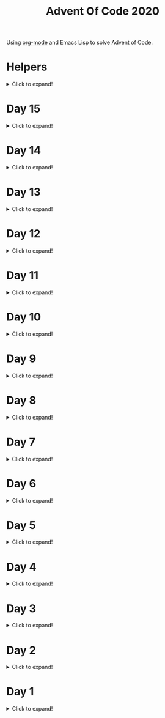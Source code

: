 #+title: Advent Of Code 2020
#+PROPERTY: header-args:emacs-lisp :lexical yes

Using [[https://orgmode.org/][org-mode]] and Emacs Lisp to solve Advent of Code.

* Helpers

#+html: <details> <summary>Click to expand!</summary>
#+begin_src emacs-lisp
  ;; common-lisp emulation
  (require 'cl-lib)

  ;; awesome utils
  (require 'dash)
  (require 's)

  ;; still no tco in elisp. HACK!
  (setq max-lisp-eval-depth 10000)
  (setq max-specpdl-size 32000)

  (defun laat/cross (a b)
    (mapcan (lambda (x) (mapcar (lambda (y) (list x y)) b)) a))

  (defun laat/range (len)
    (cl-loop for i below len collect i))

  (defun laat/string-to-char (str)
    (mapcar 'identity str))

  (defun laat/make-dict (kv-list &rest htargs)
    (cl-loop with dict = (apply 'make-hash-table htargs)
             for (k v) in kv-list
             do (puthash k v dict)
             finally return dict))

  (defun laat/read-file (file-name)
    (with-temp-buffer
      (insert-file-contents file-name)
      (buffer-string)))

  (defun laat/read-lines (file-name)
    (split-string (laat/read-file file-name) "\n" t))
#+end_src

#+RESULTS:
: laat/read-lines

#+html: </details>

* Day 15

#+html: <details> <summary>Click to expand!</summary>
** Part 1

#+begin_src emacs-lisp
  (defun laat/play-game (init end history)
    (cl-loop for x in init
             for i from 1
             do (puthash x (list i) history))

    (cl-loop with last = (car (last init))
             for i from (+ 1 (length init)) to end
             do (let* ((seen (gethash last history))
                       (prev1 (car seen))
                       (prev2 (cadr seen))
                       (next-value (if prev2 (- prev1 prev2) 0)))
                  (puthash next-value (list i (car (gethash next-value history))) history)
                  (setf last next-value))
             finally return last))
#+end_src

#+RESULTS:
: laat/play-game

#+begin_src emacs-lisp :exports both
 (laat/play-game '(0 8 15 2 12 1 4) 2020 (make-hash-table :test 'equal))
#+end_src

#+RESULTS:
: 289

** Part 2 - The garbage collector

With the algorithm from Part 1 it takes 3 minutes to run and write the result into this file. However! Emacs hangs for an additional 20 minutes when collecting the garbage produced by the algorithm.

If you dare, you can collect the garbage first =M-x garbage-collect= and then run the algorithm:

#+begin_src emacs-lisp :exports both :eval never
 (laat/play-game '(0 8 15 2 12 1 4) 30000000 (make-hash-table :test 'equal))
#+end_src

#+RESULTS:
: 1505722

And finally run =M-x garbage-collect= again (if not triggered automatically), and observe that it takes a **very** long time to become responsive again.

*** The fix

To fix this, I've created an algorithm that does not allocate that much memory during each iteration of the loop, and reuses as much as possible. It's about as fast, but does not hang during garbage collection once it's done.

#+begin_src emacs-lisp :eval never
  (defun laat/play-game2 (init end)
    (let* ((size (max end (+ 1 (apply 'max init))))
           (history (make-vector size nil)))
      (cl-loop for x in init
               for i from 1
               do (aset history x i))
      (cl-loop with lastSpoken = (car (last init))
               for turn from (+ 1 (length init)) to end
               do (let* ((prev (aref history lastSpoken))
                         (next (if prev (- turn 1 prev) 0)))
                    (aset history lastSpoken (- turn 1))
                    (setf lastSpoken next))
               finally return lst)))
#+end_src

#+begin_src emacs-lisp :exports both :eval never
 (laat/play-game2 '(0 8 15 2 12 1 4) 30000000)
#+end_src

#+RESULTS:
: 1505722

#+html: </details>
* Day 14
#+html: <details> <summary>Click to expand!</summary>

@@html:<a name="day-14-part-1">@@
@@html:</a>@@
** Part 1

With this example:

#+name: example
#+begin_example
mask = XXXXXXXXXXXXXXXXXXXXXXXXXXXXX1XXXX0X
mem[8] = 11
mem[7] = 101
mem[8] = 0
#+end_example

Parse the program

#+begin_src emacs-lisp
  (defun laat/parse-line (s)
    (pcase s
      ((rx "mask = " (group (+ anything)))
       (list :mask (match-string 1 s)))
      ((rx "mem[" (group (+ digit)) "] = " (group (+ digit)))
       (list :put (string-to-number (match-string 1 s))
             :val (string-to-number (match-string 2 s))))))

  (defun laat/parse-program (program)
    (->> program
         (s-trim)
         (s-lines)
         (-map 'laat/parse-line)))
#+end_src

#+RESULTS:
: laat/parse-program

#+begin_src emacs-lisp :exports results :var example=example
  ;; print example "ast"
  (mapcar (lambda (s) (list (format "%s"s)))
          (laat/parse-program example))
#+end_src

#+RESULTS:
| (:mask XXXXXXXXXXXXXXXXXXXXXXXXXXXXX1XXXX0X) |
| (:put 8 :val 11)                             |
| (:put 7 :val 101)                            |
| (:put 8 :val 0)                              |

#+begin_src emacs-lisp
  (defun laat/make-masker (mask-str)
    (->> mask-str
         (reverse)
         (seq-map-indexed
          (lambda (c i)
            (pcase c
              (`?1 `(lambda (x) (logior x ,(ash 1 i))))
              (`?0 `(lambda (x) (logand x ,(lognot (ash 1 i))))))))
         (-non-nil)
         (apply '-compose)))
#+end_src

#+RESULTS:
: laat/make-masker

#+begin_src emacs-lisp :exports none
  (list
   (funcall (laat/make-masker "XXXXXXXXXXXXXXXXXXXXXXXXXXXXX1XXXX0X") 11)
   (funcall (laat/make-masker "XXXXXXXXXXXXXXXXXXXXXXXXXXXXX1XXXX0X") 101)
   (funcall (laat/make-masker "XXXXXXXXXXXXXXXXXXXXXXXXXXXXX1XXXX0X") 0))
#+end_src

#+RESULTS:
| 73 | 101 | 64 |

#+begin_src emacs-lisp :var example=example :exports code
  (defun laat/exec-program (program-str)
    (let ((mem (make-hash-table :test 'equal))
          (mask 'identity)
          (instructions (laat/parse-program program-str)))
      (cl-loop for instruction in instructions
               do (pcase instruction
                    (`(:mask ,mask-str)
                     (setf mask (laat/make-masker mask-str)))
                    (`(:put ,loc :val ,val)
                     (puthash loc (funcall mask val) mem))))
      (cl-loop for val being the hash-values of mem
               sum val)))
#+end_src

#+RESULTS:
: laat/exec-program

#+begin_src emacs-lisp :exports none :var example=example
  (laat/exec-program example)
#+end_src

#+RESULTS:
: 165

#+begin_src emacs-lisp :exports both
  (laat/exec-program (laat/read-file "data/14.txt"))
#+end_src

#+RESULTS:
: 14925946402938

@@html:<a name="day-14-part-2">@@
@@html:</a>@@
** Part 2

*** The address finder

#+begin_src emacs-lisp
  (defun laat/make-address-finder (mask-str)
    (->> mask-str
         (reverse)
         (seq-map-indexed
          (lambda (c i)
            (pcase c
              (?1 `(lambda (xs)
                     (-map (lambda (x) (logior x ,(ash 1 i))) xs)))
              (?X `(lambda (xs)
                     (append (-map (lambda (x) (logior x ,(ash 1 i))) xs)
                             (-map (lambda (x) (logand x ,(lognot (ash 1 i)))) xs)))))))
         (-non-nil)
         (apply '-compose)))
#+end_src

#+RESULTS:
: laat/make-address-finder

The first example works
#+begin_src emacs-lisp :exports both
  (-sort '< (funcall (laat/make-address-finder "000000000000000000000000000000X1001X") '(42)))
#+end_src

#+RESULTS:
| 26 | 27 | 58 | 59 |

The second example works
#+begin_src emacs-lisp :exports both
  (-sort '< (funcall (laat/make-address-finder "00000000000000000000000000000000X0XX") '(26)))
#+end_src

#+RESULTS:
| 16 | 17 | 18 | 19 | 24 | 25 | 26 | 27 |

*** Execute

#+begin_src emacs-lisp :var example=example :exports both
  (defun laat/exec-program (program-str)
    (let ((mem (make-hash-table :test 'equal))
          (lookup-address 'identity)
          (instructions (laat/parse-program program-str)))
       (cl-loop for instruction in instructions
                do (pcase instruction
                     (`(:mask ,mask-str)
                      (setf lookup-address (laat/make-address-finder mask-str)))
                     (`(:put ,loc :val ,val)
                      (cl-loop for address in (funcall lookup-address `(,loc))
                               do (puthash address val mem)))))
       (cl-loop for val being the hash-values of mem
                sum val)))

  (laat/exec-program (laat/read-file "data/14.txt"))
#+end_src

#+RESULTS:
: 3706820676200


#+html: </details>
* Day 13

#+html: <details> <summary>Click to expand!</summary>

** Part 1

#+begin_src emacs-lisp :exports both
  (require 'dash)
  (let* ((data (laat/read-lines "data/13.txt"))
         (target (string-to-number (car data)))
         (routes (mapcar 'string-to-number (remove-if (lambda (x) (equal x "x")) (split-string (cadr data) ","))))
         (nexts (mapcar (lambda (r) (list r (* r (+ 1 (/ target r))))) routes))
         (next (--min-by (> (cadr it) (cadr other)) nexts) ))
  (* (car next) (- (cadr next) target)))
#+end_src

#+RESULTS:
: 2305


** Part 2 - Lazy Edition
Solving the problem by using the online solver available at https://davidwees.com/chineseremaindertheorem/.

But it must be solved in org-mode (this file). To do that I'm controlling Firefox with emacs to paste the data into the form and get the result.

*** Parse data

#+begin_src emacs-lisp :exports both
  (defun laat/read-pattern (file-name)
    (let* ((data (seq-map-indexed 'list (split-string (cadr (laat/read-lines file-name)) ",")))
           (data2 (cl-remove-if (lambda (x) (equal "x" (car x))) data)))
      (mapcar (lambda (x) (list (cadr x) (string-to-number (car x)))) data2)))

  (laat/read-pattern "data/13-example.txt")
#+end_src

#+RESULTS:
| 0 |  7 |
| 1 | 13 |
| 4 | 59 |
| 6 | 31 |
| 7 | 19 |

*** Create modulo equations for CRT

[[https://en.wikipedia.org/wiki/Chinese_remainder_theorem][Chinese remainder theorem]]

#+begin_src emacs-lisp :exports both
  (defun laat/to-modulo-equation (the-route)
    (pcase-let* ((`(,offset ,route) the-route)
                 (a (- route offset)))
      (cl-loop while (< a 0)
               do (setf a (+ a route)))
      (format "x = %s mod %s" a route)))

  (defun laat/to-modulo-equations (routes)
    (string-join (mapcar 'laat/to-modulo-equation routes) "\n"))

  (laat/to-modulo-equations (laat/read-pattern "data/13-example.txt"))
#+end_src

#+RESULTS:
: x = 7 mod 7
: x = 12 mod 13
: x = 55 mod 59
: x = 25 mod 31
: x = 12 mod 19

*** Controlling Firefox

Install [[https://github.com/xuchunyang/marionette.el][marionette.el]] using [[https://github.com/jwiegley/use-package][use-package]] and [[https://github.com/quelpa][quelpa]]

#+begin_src emacs-lisp
  (use-package marionette
    :quelpa
    (marionette
     :fetcher github
     :repo "xuchunyang/marionette.el"
     :commit "516bbcec25edbaf0feaf3aad3e442d581881c5ee"))
#+end_src

Open Firefox with marionette protocol enabled on OS X:

#+begin_src shell :eval never
open -a Firefox --args -marionette
#+end_src

The solver function:

#+begin_src emacs-lisp
  (defun $select (proc selector)
    (cdadr (assoc 'value (marionette-request
                          proc 'FindElement
                          :value selector :using "css selector"))))
  (defun laat/solve-crt (equations)
    (marionette-with-page
     (lambda (proc)
       ;; goto solver
       (marionette-request
        proc 'Navigate
        :url "https://davidwees.com/chineseremaindertheorem/")

       ;; insert text
       (marionette-request
        proc 'ElementSendKeys
        :id ($select proc "#equations")
        :text equations)

       ;; click submit
       (marionette-request
        proc 'ElementClick
        :id ($select proc "input[type=submit]"))

       ;; get solution
       (let ((res (marionette-request
                   proc 'GetElementProperty
                   :id ($select proc "#solution")
                   :name "value")))
         (cdr (assoc 'value res))))))

#+end_src

*** Solve the example

Example

#+begin_src emacs-lisp :exports both
  (thread-last (laat/read-pattern "data/13-example.txt")
    (laat/to-modulo-equations)
    (laat/solve-crt))
#+end_src

#+RESULTS:
: 1068781

*** Solves my problem?

My data

#+begin_src emacs-lisp :exports both
(laat/read-file "data/13.txt")
#+end_src

#+RESULTS:
: 1001287
: 13,x,x,x,x,x,x,37,x,x,x,x,x,461,x,x,x,x,x,x,x,x,x,x,x,x,x,17,x,x,x,x,19,x,x,x,x,x,x,x,x,x,29,x,739,x,x,x,x,x,x,x,x,x,41,x,x,x,x,x,x,x,x,x,x,x,x,23

My data becomes these equations:

#+name: my-equations
#+begin_src emacs-lisp :exports both
  (thread-last (laat/read-pattern "data/13.txt")
    (laat/to-modulo-equations))
#+end_src

#+RESULTS: my-equations
: x = 13 mod 13
: x = 30 mod 37
: x = 448 mod 461
: x = 7 mod 17
: x = 6 mod 19
: x = 16 mod 29
: x = 695 mod 739
: x = 28 mod 41
: x = 2 mod 23

The website solves it as:

#+begin_src emacs-lisp :exports both
  (thread-last (laat/read-pattern "data/13.txt")
    (laat/to-modulo-equations)
    (laat/solve-crt))
#+end_src

#+RESULTS:
: 552612234243418

[[./day-13-part-2.gif]]

This is *wrong*! There is a rounding error.

*** Let's fix the rounding error

By using =BigInt= instead of =Number=. The lines I've changed are marked with =//<--=.

#+begin_src js :var myEquations=my-equations :exports both
  // a copy of the js source at
  // https://davidwees.com/chineseremaindertheorem/
  function calculate(equations) {
      equations = equations.replace(/ /g, '');
      equations = equations.toLowerCase();
      equations = equations.split(/\n/);
      if (equations[equations.length - 1] == '') {
          equations.pop();
      }
      var regmod = /mod([0-9]*)/;
      var rega = /=([0-9]*)mod/;
      var N = BigInt(1);                                               // <--
      var matches;
      var n = new Array();
      var a = new Array();
      var e = new Array();
      var tmp;
      var x = BigInt(0);                                               // <--
      for (var i = 0; i < equations.length; i++) {
          matches = regmod.exec(equations[i]);
          N = BigInt(matches[1]) * N;                                  // <--
          n[i] = BigInt(matches[1]);                                   // <--
          matches = rega.exec(equations[i]);
          a[i] = BigInt(matches[1]);                                   // <--
      }

      var max = BigInt(1);                                             // <--
      for (var i in n) {
          max = n[i] * max;
      }

      for (i = 0; i < equations.length; i++) {
          tmp = extended_gcd(n[i], N / n[i]);
          e[i] = (tmp[1] * N) / n[i];
      }
      for (i = 0; i < equations.length; i++) {
          x += e[i] * a[i];
      }
      if (x >= max) {
          x = x % max;
      }

      while (x < 0) {
          x = x + max;
      }

      return x;
  }

  function extended_gcd(a, b) {
      if (a % b == 0) {
          var temp = new Array(BigInt(0), BigInt(1));                  // <--
          return temp;
      } else {
          var temp = extended_gcd(b, a % b);
          var temp2 = new Array(temp[1], temp[0] - temp[1] * (a / b)); // <--
          return temp2;
      }
  }

  return calculate(myEquations)
#+end_src

#+RESULTS:
: 552612234243498n

*correct*


#+html: </details>
* Day 12
#+html: <details> <summary>Click to expand!</summary>

#+begin_src emacs-lisp
  (defun laat/parse-line (str)
    (when (string-match "\\([A-Z]+\\)\\([0-9]+\\)" str)
      (list (match-string 1 str) (string-to-number (match-string 2 str)))))
#+end_src

#+RESULTS:
: laat/parse-line

** Part 1

#+begin_src emacs-lisp :exports both
  (defun laat/rotation (deg)
    (pcase (mod (/ deg 360.0) 1.0)
      (`0.25 '(1 0))
      (`0.5  '(0 -1))
      (`0.75 '(-1 0))
      (`0.0  '(0 1))
      (`-0.0 '(0 1))))

  (defun laat/calc-ne (north east deg lines)
    (pcase lines
      (`nil (list north east))
      (_ (pcase-let*
             ((rot (laat/rotation deg))
              (`((,instruction ,n)) lines)
              (dn (* (car rot) n))
              (de (* (cadr rot) n))
              (rest (cdr lines)))
           (pcase instruction
             (`"N" (laat/calc-ne (+ north n) east deg rest))
             (`"S" (laat/calc-ne (- north n) east deg rest))
             (`"E" (laat/calc-ne north (+ east n) deg rest))
             (`"W" (laat/calc-ne north (- east n) deg rest))
             (`"F" (laat/calc-ne (+ north dn) (+ east de) deg rest))
             (`"R" (laat/calc-ne north east (- deg n) rest))
             (`"L" (laat/calc-ne north east (+ deg n) rest)))))))

  (thread-last (laat/read-lines "data/12.txt")
    (mapcar 'laat/parse-line)
    (laat/calc-ne 0 0 0)
    (mapcar 'abs)
    (apply '+))
#+end_src

#+RESULTS:
: 521

** Part 2

#+begin_src emacs-lisp :exports both
  (defun laat/rotate (n e dir deg)
    (let ((deg* (cond ((equal dir "R") (* -1 deg))
                      ((equal dir "L") deg)
                      (t 0))))
      (pcase (mod (/ deg* 360.0) 1.0)
        (`0.25 (list e (* -1 n)))
        (`0.5  (list (* -1 n) (* -1 e)))
        (`0.75 (list (* -1 e) n))
        (`0.0  (list n e)))))

  (defun laat/calc-ne-wp (north east x y lines)
    (pcase lines
      (`nil (list north east))
      (_ (pcase-let*
             ((`((,instruction ,n)) lines)
              (`(,rx ,ry) (laat/rotate x y instruction n))
              (dx (* x n))
              (dy (* y n))
              (rest (cdr lines)))
           (pcase instruction
             (`"N" (laat/calc-ne-wp north east (+ x n) y rest))
             (`"S" (laat/calc-ne-wp north east (- x n) y rest))
             (`"E" (laat/calc-ne-wp north east x (+ y n) rest))
             (`"W" (laat/calc-ne-wp north east x (- y n) rest))
             (`"F" (laat/calc-ne-wp (+ north dx) (+ east dy) x y rest))
             (`"R" (laat/calc-ne-wp north east rx ry rest))
             (`"L" (laat/calc-ne-wp north east rx ry rest)))))))

  (thread-last (laat/read-lines "data/12.txt")
    (mapcar 'laat/parse-line)
    (laat/calc-ne-wp 0 0 1 10)
    (mapcar 'abs)
    (apply '+))
#+end_src

#+RESULTS:
: 22848

#+html: </details>

* Day 11
#+html: <details> <summary>Click to expand!</summary>

#+begin_src emacs-lisp :exports no
  (defun laat/printable-layout (layout)
    (cl-loop for line across layout
             collect (cl-loop for s across line
                              collect (cond ((eq nil s) ".")
                                            ((eq :taken s) "#")
                                            ((eq :empty s) "L")))))
#+end_src

#+RESULTS:
: laat/printable-layout

** Part 1

⚠️ Slow!

#+begin_src emacs-lisp :exports both
  (defun laat/make-adjacent-square (row col layout)
    (cl-loop for i from (- row 1) to (+ row 1)
             append (cl-loop for j from (- col 1) to (+ col 1)
                             unless (or (and (eq row i) (eq col j))
                                        (> 0 i)
                                        (> 0 j)
                                        (<= (length (aref layout 0)) j)
                                        (<= (length layout) i))
                             collect (list i j))))

  (defun laat/count-taken (layout)
    (cl-loop for (i j) in (laat/cross (laat/range (length layout))
                                      (laat/range (length (aref layout 0))))
             count (eq :taken (aref (aref layout i) j))))
  (defun laat/count-adjacent (i j layout)
    (cl-loop for (i j) in (laat/make-adjacent-square i j layout)
             count (eq :taken (aref (aref layout i) j))))

  (defun laat/mutate-layout (layout)
    (let ((next-layout (copy-tree layout t))
          (squares (laat/cross (laat/range (length layout))
                               (laat/range (length (aref layout 0))))))
      (cl-loop for (i j) in squares
               when (and (eq (aref (aref layout i) j) :taken)
                         (<= 4 (laat/count-adjacent i j layout)))
               do (aset (aref next-layout i) j :empty))

      (cl-loop for (i j) in squares
               when (and (eq (aref (aref layout i) j) :empty)
                         (eq 0 (laat/count-adjacent i j layout)))
               do (aset (aref next-layout i) j :taken))
      next-layout))

  (defun laat/mutate-until-done (layout)
    (cl-loop with count-end = 0 ;; after the do block
             while (not (eq count-end count-start))
             for count-start = (laat/count-taken layout) ;; before the do block
             do (setf layout (laat/mutate-layout layout))
             do (setf count-end (laat/count-taken layout))
             finally return layout))

  (thread-last (laat/read-lines "data/11.txt")
    (mapcar (lambda (line) (mapcar (lambda (c) (cond ((eq c ?L) :empty))) line)))
    (mapcar (lambda (row) (mapcar (lambda (s) (cond ((eq s :empty) :taken))) row)))
    (mapcar (lambda (row) (apply 'vector row)))
    ((lambda (x) (apply 'vector x)))
    (laat/mutate-until-done)
    (laat/count-taken))
#+end_src

#+RESULTS:
: 2346

** Part 2

⚠️ Super Slow!

I fell a sleep after 30 minutes of running. It's slooooow as hek but works.

#+begin_src emacs-lisp :exports both
  (defun laat/count-direction (row col di dj layout)
    (let ((maxi (length layout))
          (maxj (length (elt layout 0))))
      (cl-loop for k in (laat/range (max maxi maxj))
               for i = (+ (* k di) row)
               for j = (+ (* k dj) col)
               unless (< i 0)
               unless (>= i maxi)
               unless (< j 0)
               unless (>= j maxj)
               unless (and (eq row i) (eq col j))
               for el = (elt (elt layout i) j)
               when (not (eq el nil))
               return (cond ((eq el :taken) 1)
                            ((eq el :empty) 0))
               finally return 0)))

  (defun laat/count-directions (row col layout)
    (cl-loop for (di dj) in '((+1 0) (-1 0) (0 +1) (0 -1)
                              (-1 -1) (+1 -1) (+1 +1) (-1 +1))
             sum (laat/count-direction row col di dj layout)))

  (defun laat/mutate-layout (layout)
    (let ((next-layout (copy-tree layout t))
          (squares (laat/cross (laat/range (length layout))
                               (laat/range (length (aref layout 0))))))
      (cl-loop for (i j) in squares
               when (and (eq (aref (aref layout i) j) :taken)
                         (<= 5 (laat/count-directions i j layout)))
               do (aset (aref next-layout i) j :empty))

      (cl-loop for (i j) in squares
               when (and (eq (aref (aref layout i) j) :empty)
                         (eq 0 (laat/count-directions i j layout)))
               do (aset (aref next-layout i) j :taken))
      next-layout))

  (defun laat/mutate-until-done (layout)
    (cl-loop with count-end = 0 ;; after the mutation
             while (not (eq count-end count-start))
             for count-start = (laat/count-taken layout) ;; before the mutation
             do (setf layout (laat/mutate-layout layout))
             do (setf count-end (laat/count-taken layout))
             finally return layout))

  (thread-last (laat/read-lines "data/11.txt")
    (mapcar (lambda (line) (mapcar (lambda (c) (cond ((eq c ?L) :empty))) line)))
    (mapcar (lambda (row) (mapcar (lambda (s) (cond ((eq s :empty) :taken))) row)))
    (mapcar (lambda (row) (apply 'vector row)))
    ((lambda (x) (apply 'vector x)))
    (laat/mutate-until-done)
    (laat/count-taken))
#+end_src

#+RESULTS:
: 2111



#+html: </details>

* Day 10
#+html: <details> <summary>Click to expand!</summary>

** Part 1
#+begin_src emacs-lisp :exports both
  (let* ((data (mapcar 'string-to-number (laat/read-lines "data/10.txt")))
         (numbers (sort (cons 0 (cons (+ 3 (apply 'max data)) data)) '<))
         (pairs (cl-mapcar #'list numbers (cl-rest numbers)))
         (diffs (mapcar (lambda (xs) (- (cadr xs) (car xs))) pairs)))
    (* (cl-count-if (lambda (n) (eq n 3)) diffs)
       (cl-count-if (lambda (n) (eq n 1)) diffs)))
#+end_src

#+RESULTS:
: 2516

** Part 2

#+begin_src emacs-lisp :exports both
  (require 'cl-lib)

  (defun laat/get-next-plugs (current numbers)
    (cl-loop for next in numbers
             when (and (> next current) (<= next (+ 3 current)))
             collect next))

  (defun laat/count-paths-to-sink (n sink numbers mem)
    (cond
     ((eq sink n) 1)
     ((gethash n mem) (gethash n mem)) ;; already counted
     (t (puthash n (apply '+ (mapcar (lambda (c) (laat/count-paths-to-sink c sink numbers mem))
                                     (laat/get-next-plugs n numbers)))
                 mem))))

  (let* ((data (mapcar 'string-to-number (laat/read-lines "data/10.txt")))
         (sink (+ 3 (apply 'max data)))
         (numbers (cons sink data)))
    (laat/count-paths-to-sink 0 sink numbers
                              (make-hash-table :test 'eq)))
#+end_src

#+RESULTS:
: 296196766695424


#+html: </details>
* Day 9
#+html: <details> <summary>Click to expand!</summary>

** Part 1

#+name: day-9-1
#+begin_src emacs-lisp :exports both
  (require 'cl-lib)

  (defun laat/cartesian-product (a b)
    (mapcan (lambda (x) (mapcar (lambda (y) (list x y)) b)) a))

  (defun laat/aoc-valid-xmas (pre n numbers)
    (let* ((preamble (cl-subseq numbers n (+ n pre)))
           (valid-sums (mapcar (lambda (xs) (apply '+ xs))
                               (cl-remove-if (lambda (xs) (eq (car xs) (cadr xs)))
                                             (laat/cartesian-product preamble preamble))))
           (test (nth (+ n pre) numbers)))
      (member test valid-sums)))

  (cl-loop with data = (mapcar 'string-to-number (laat/read-lines "data/9.txt"))
           with preamble = 25
           for i below (- (length data) preamble)
           until (not (laat/aoc-valid-xmas preamble i data))
           finally return (list :i (+ i preamble) :value (nth (+ i preamble) data)))
#+end_src

#+RESULTS: day-9-1
| :i | 562 | :value | 144381670 |

** Part 2

#+begin_src emacs-lisp :var part1=day-9-1 :exports both
  (defun laat/has-sum (needle numbers)
    (cl-loop for n in numbers
             collect n into res1
             sum n into res2
             until (>= res2 needle)
             finally return (cond ((eq res2 needle) res1))))

  (cl-loop with numbers = (mapcar 'string-to-number (laat/read-lines "data/9.txt"))
           with needle = (plist-get part1 :value)
           with needle-i = (plist-get part1 :i)
           for i below needle-i
           for r = (laat/has-sum needle (cl-subseq numbers i needle-i))
           until r
           finally return (+ (apply 'max r) (apply 'min r)))

#+end_src

#+RESULTS:
: 20532569

#+html: </details>
* Day 8
#+html: <details> <summary>Click to expand!</summary>

#+begin_src emacs-lisp
  ;; elisp does not have TCO. Cheating
  (setq max-lisp-eval-depth 10000)
  (setq max-specpdl-size 32000)

  (defun laat/aoc-exec (index acc prog visited)
    (cond ((>= index (length prog)) (list :terminated acc))
          ((gethash index visited) (list :loop acc ))
          (t
           (puthash index t visited)
           (seq-let (inst v) (nth index prog)
             (cond ((equal inst "nop") (laat/aoc-exec (+ 1 index) acc prog visited))
                   ((equal inst "acc") (laat/aoc-exec (+ 1 index) (+ v acc) prog visited))
                   ((equal inst "jmp") (laat/aoc-exec (+ v index) acc prog visited)))))))

  (defun laat/aoc-parse-program (file-name)
    (mapcar (lambda (line) (seq-let (inst value) (split-string line " ")
                             (list inst (string-to-number value))))
            (laat/read-lines file-name)))
#+end_src

#+RESULTS:
: laat/aoc-parse-program


** Part 1

#+begin_src emacs-lisp :exports both
  (laat/aoc-exec 0 0 (laat/aoc-parse-program "data/8.txt") (make-hash-table :test 'equal))
#+end_src

#+RESULTS:
| :loop | 1600 |

** Part 2

#+begin_src emacs-lisp :exports both
  (defun laat/swap-instruction (index program)
    (let* ((copy (copy-tree program))
           (line (nth index copy))
           (inst (car line)))
      (cond ((equal inst "nop") (setf (car line) "jmp"))
            ((equal inst "jmp") (setf (car line) "nop")))
      copy))

  (let ((program (laat/aoc-parse-program "data/8.txt")))
    (cl-loop for i below (length program)
             for insts = (laat/swap-instruction i program)
             for res = (laat/aoc-exec 0 0 insts (make-hash-table :test 'equal))
             until (equal (car res) :terminated)
             finally return (nth 1 res)))

#+end_src

#+RESULTS:
: 1543

#+html: </details>
* Day 7
#+html: <details> <summary>Click to expand!</summary>

#+begin_src emacs-lisp
  (defun laat/aoc-get-root-bag (str)
    (when (string-match "\\(.*\\) bag" str)
      (match-string 1 str)))

  (defun laat/aoc-get-child-bag (str)
    (when (string-match "\\([0-9]+\\) \\(.*\\) bag\\(s\\)?" str)
      (list (match-string 2 str) (string-to-number (match-string 1 str)))))

  (defun laat/aoc-parse-edges (str)
    (let* ((parts (mapcan (lambda (s) (split-string s "contain")) (split-string str ",")))
           (root (laat/aoc-get-root-bag (car parts)))
           (contents (mapcar 'laat/aoc-get-child-bag (cdr parts))))
      (mapcar (lambda (c) (cons root c)) contents)))
#+end_src

#+RESULTS:
: laat/aoc-parse-edges


** Part 1

#+begin_src emacs-lisp :exports both
  (require 'cl-lib)

  (defun laat/aoc-make-backwards-graph (edges)
    (cl-loop with graph = (make-hash-table :test 'equal)
             for (parent child) in edges
             when child
             do (puthash child (cons parent (gethash child graph)) graph)
             finally return graph))

  (defun laat/search-graph (bag graph)
    (append (gethash bag graph)
            (mapcan (lambda (c) (laat/search-graph c graph))
                    (gethash bag graph))))

  (thread-last (laat/read-lines "data/7.txt")
    (mapcan 'laat/aoc-parse-edges)
    (laat/aoc-make-backwards-graph)
    (laat/search-graph "shiny gold")
    (cl-remove-duplicates)
    (length))

#+end_src

#+RESULTS:
: 155

** Part 2

#+begin_src emacs-lisp :exports both
  (require 'cl-lib)

  (defun laat/aoc-make-weighted-graph (edges)
    (cl-loop with graph = (make-hash-table :test 'equal)
             for (parent child weight) in edges
             when weight
             do (puthash parent (cons (list child weight) (gethash parent graph)) graph)
             finally return graph))

  (defun laat/aoc-count-bags (bag graph)
    (cl-loop for (child weight) in (gethash bag graph)
             sum (* weight (laat/aoc-count-bags child graph)) into count
             finally return (+ 1 count)))

  (thread-last (laat/read-lines "data/7.txt")
    (mapcan 'laat/aoc-parse-edges)
    (laat/aoc-make-weighted-graph)
    (laat/aoc-count-bags "shiny gold")
    (+ -1))
#+end_src

#+RESULTS:
: 54803

#+html: </details>
* Day 6
#+html: <details> <summary>Click to expand!</summary>

** Part 1

#+begin_src emacs-lisp :exports both
  (require 'cl-lib)
  (thread-last (split-string (laat/read-file "data/6.txt") "\n\n")
    (mapcar (lambda (group) (apply 'concat (split-string group "\n"))))
    (mapcar 'cl-remove-duplicates)
    (mapcar 'length)
    (apply '+))
#+end_src

#+RESULTS:
: 6630

** Part 2

#+begin_src emacs-lisp :exports both
  (require 'cl-lib)
  (defun laat/aoc-count-everyone-said-yes (group)
    (thread-last (split-string group "\n")
      (mapcar 'string-to-list)
      (cl-remove-if-not 'identity)
      (cl-reduce 'cl-intersection)
      (length)))

  (thread-last (split-string (laat/read-file "data/6.txt") "\n\n")
    (mapcar 'laat/aoc-count-everyone-said-yes)
    (apply '+))
#+end_src

#+RESULTS:
: 3437

#+html: </details>
* Day 5
#+html: <details> <summary>Click to expand!</summary>

#+begin_src emacs-lisp
  (defun laat/aoc-seat-to-int (pass)
    (thread-last pass
      (reverse)
      (mapcar
       (lambda (c)
         (cond ((equal c ?F) 0)
               ((equal c ?B) 1)
               ((equal c ?L) 0)
               ((equal c ?R) 1))))
      (seq-map-indexed 'ash)
      (apply '+)))
#+end_src

#+RESULTS:
: laat/aoc-seat-to-int


#+begin_src emacs-lisp :exports both
  (list (laat/aoc-seat-to-int "FBFBBFFRLR")
        (laat/aoc-seat-to-int "BFFFBBFRRR")
        (laat/aoc-seat-to-int "FFFBBBFRRR")
        (laat/aoc-seat-to-int "BBFFBBFRLL"))
#+end_src

#+RESULTS:
| 357 | 567 | 119 | 820 |

** Part 1

#+begin_src emacs-lisp :exports both
  (thread-last "data/5.txt"
    (laat/read-lines)
    (mapcar 'laat/aoc-seat-to-int)
    (apply 'max))
#+end_src

#+RESULTS:
: 951

** Part 2

Set difference

#+begin_src emacs-lisp :exports both
  (let* ((seats (sort (mapcar 'laat/aoc-seat-to-int (laat/read-lines "data/5.txt")) '<))
         (candidates (cdr (butlast seats)))
         (candidates2 (mapcar (lambda (n) (+ 1 n)) (butlast seats 2))))
    (- (car (seq-difference candidates candidates2)) 1))
#+end_src

#+RESULTS:
: 653

Pairwise

#+begin_src emacs-lisp :exports both
  (require 'cl-lib)
  (let* ((seats (sort (mapcar 'laat/aoc-seat-to-int (laat/read-lines "data/5.txt")) '<))
         (pairs (cl-mapcar #'list seats (cl-rest seats)))
         (missing (car (cl-remove-if (lambda (xs) (equal (+ 1 (car xs)) (nth 1 xs))) pairs))))
    (+ 1 (car missing)))
#+end_src

#+RESULTS:
: 653

#+html: </details>
* Day 4
#+html: <details> <summary>Click to expand!</summary>

#+begin_src emacs-lisp
    (defun laat/aoc-read-passport-strings (file-path)
      (with-temp-buffer
        (insert-file-contents file-path)
        (split-string (buffer-string) "\n\n" t)))

    (defun laat/aoc-read-passport (passport-s)
      (let ((elements (split-string passport-s "[ \n]" t))
            (props (make-hash-table :test 'equal)))
        (progn
          (dolist (el elements)
            (let ((parts (split-string el ":" t)))
              (puthash (car parts) (nth 1 parts) props))))
        props))
#+end_src

#+RESULTS:
: laat/aoc-read-passport

** Part 1

#+begin_src emacs-lisp :exports both
    (require 'cl-lib)

    (defun laat/aoc-is-passport-valid-1-p (passport)
      (and
       (gethash "byr" passport)
       (gethash "iyr" passport)
       (gethash "eyr" passport)
       (gethash "hgt" passport)
       (gethash "hcl" passport)
       (gethash "ecl" passport)
       (gethash "pid" passport)
       ;; (gethash "cid" passport)
       ))

  (thread-last "data/4-1.txt"
    laat/aoc-read-passport-strings
    (mapcar 'laat/aoc-read-passport)
    (cl-remove-if-not 'laat/aoc-is-passport-valid-1-p)
    length)
#+end_src

#+RESULTS:
: 242

** Part 2

#+begin_src emacs-lisp :exports both
  (require 'cl-lib)

  (defun laat/aoc-byr-is-valid-p (passport)
    (when-let ((value (gethash "byr" passport)))
      (and (string-match-p "\\`[0-9]\\{4\\}\\'" value)
           (<= 1920 (string-to-number value))
           (>= 2002 (string-to-number value)))))

  (defun laat/aoc-iyr-is-valid-p (passport)
    (when-let ((value (gethash "iyr" passport)))
      (and (string-match-p "\\`[0-9]\\{4\\}\\'" value)
           (<= 2010 (string-to-number value))
           (>= 2020 (string-to-number value)))))

  (defun laat/aoc-eyr-is-valid-p (passport)
    (when-let ((value (gethash "eyr" passport)))
      (and (string-match-p "\\`[0-9]\\{4\\}\\'" value)
           (<= 2020 (string-to-number value))
           (>= 2030 (string-to-number value)))))

  (defun laat/aoc-hgt-is-valid-p (passport)
    (when-let ((value (gethash "hgt" passport)))
      (or (and (string-match-p "\\`[0-9]+cm\\'" value)
               (<= 150 (string-to-number value))
               (>= 193 (string-to-number value)))
          (and (string-match-p "\\`[0-9]+in\\'" value)
               (<= 59 (string-to-number value))
               (>= 76 (string-to-number value))))))

  (defun laat/aoc-hcl-is-valid-p (passport)
    (when-let ((value (gethash "hcl" passport)))
      (string-match-p "\\`\#[0-9a-f]\\{6\\}\\'" value)))

  (defun laat/aoc-ecl-is-valid-p (passport)
    (let ((value (gethash "ecl" passport)))
      (member value '("amb" "blu" "brn" "gry" "grn" "hzl" "oth"))))

  (defun laat/aoc-pid-is-valid-p (passport)
    (when-let ((value (gethash "pid" passport)))
      (string-match-p "\\`[0-9]\\{9\\}\\'" value)))

  (defun laat/aoc-is-passport-valid-2-p (passport)
    (and (laat/aoc-byr-is-valid-p passport)
         (laat/aoc-iyr-is-valid-p passport)
         (laat/aoc-eyr-is-valid-p passport)
         (laat/aoc-hgt-is-valid-p passport)
         (laat/aoc-hcl-is-valid-p passport)
         (laat/aoc-ecl-is-valid-p passport)
         (laat/aoc-pid-is-valid-p passport)))

  (thread-last "data/4-1.txt"
    laat/aoc-read-passport-strings
    (mapcar 'laat/aoc-read-passport)
    (cl-remove-if-not 'laat/aoc-is-passport-valid-2-p)
    length)
#+end_src

#+RESULTS:
: 186

#+html: </details>
* Day 3
#+html: <details> <summary>Click to expand!</summary>

#+begin_src emacs-lisp
  (defun laat/aoc-read-forest (filePath)
    (mapcar
     (lambda (line)
       (let ((trees (mapcar (lambda (c) (if (equal ?# c) 1 0)) line)))
         (nconc trees trees))) ;; circular list where 1 is tree
     (laat/read-lines filePath)))
#+end_src

#+RESULTS:
: laat/aoc-read-forest

** Part 1


#+begin_src emacs-lisp :exports both
  (thread-last (laat/aoc-read-forest "data/3-1.txt")
    (seq-map-indexed (lambda (trees i) (nth (* i 3) trees)))
    (apply '+))
#+end_src

#+RESULTS:
: 242

** Part 2

#+begin_src emacs-lisp :exports both
  (defun laat/aoc-count-slope (down right)
    (thread-last (laat/aoc-read-forest "data/3-1.txt")
      (seq-map-indexed
       (lambda (trees i) (if (eq (% i down) 0) (nth (* (/ i down) right) trees) 0)))
      (apply '+)))

  (thread-last '((1 1) (1 3) (1 5) (1 7) (2 1))
    (mapcar (lambda (slope) (laat/aoc-count-slope (car slope) (nth 1 slope))))
    (apply '*))
#+end_src

#+RESULTS:
: 2265549792


#+html: </details>
* Day 2
#+html: <details> <summary>Click to expand!</summary>

#+begin_src emacs-lisp
  (defun laat/aoc-read-passwords-line (line)
    (let* ((parts (split-string line ": "))
           (rule-parts (split-string (car parts) " "))
           (min-max (mapcar 'string-to-number (split-string (car rule-parts) "-")))
           (min (car min-max))
           (max (nth 1 min-max))
           (character (car (last rule-parts)))
           (password (string-join (cdr parts) " ")))
      (list
       :min min
       :max max
       :character character
       :password password)))

  (defun laat/aoc-read-passwords-file (filePath)
    (mapcar 'laat/aoc-read-passwords-line (laat/read-lines filePath)))
#+end_src

#+RESULTS:
: laat/aoc-read-passwords-file

** Part 1

#+begin_src emacs-lisp :exports both
  (require 'cl-lib)

  (defun laat/aoc-2-1-is-passowrd-valid-p (line)
    (let* ((character (plist-get line :character))
           (max (plist-get line :max))
           (min (plist-get line :min))
           (password (plist-get line :password))
           (occurances (- (length (split-string password character)) 1)))
      (and (<= min occurances) (>= max occurances))))

  (length
   (cl-remove-if-not
    'laat/aoc-2-1-is-passowrd-valid-p
    (laat/aoc-read-passwords-file "data/2-1.txt")))

#+end_src

#+RESULTS:
: 398

** Part 2

#+begin_src emacs-lisp :exports both
  (require 'cl-lib)

  (defun laat/aoc-2-2-is-passowrd-valid-p (line)
    (let* ((character (plist-get line :character))
           (a (- (plist-get line :min) 1))
           (b (- (plist-get line :max) 1))
           (password (plist-get line :password))
           (a-is-char-p (equal character (substring password a (+ a 1))))
           (b-is-char-p (equal character (substring password b (+ b 1)))))
      (xor a-is-char-p b-is-char-p)))

  (length
   (cl-remove-if-not
    'laat/aoc-2-2-is-passowrd-valid-p
     (laat/aoc-read-passwords-file "data/2-1.txt")))
#+end_src

#+RESULTS:
: 562

#+html: </details>
* Day 1

#+html: <details> <summary>Click to expand!</summary>
#+begin_src emacs-lisp
  (defun laat/aoc-read-numbers-file (filePath)
    "read file as a list of newline separated numbers"
    (mapcar 'string-to-number (laat/read-lines filePath)))
#+end_src

#+RESULTS:
: laat/aoc-read-numbers-file

** Part 1

=- 2020= trick

#+begin_src emacs-lisp :exports both
  (require 'cl-lib)

  (defun laat/aoc-1-1 (xs)
    (apply '* (cl-intersection (mapcar (lambda (arg) (- 2020 arg)) xs) xs)))

  (laat/aoc-1-1 (laat/aoc-read-numbers-file "data/1-1.txt"))
#+end_src

#+RESULTS:
: 658899

cl-loop

#+begin_src emacs-lisp :exports both
  (require 'cl-lib)

  (let* ((data (laat/aoc-read-numbers-file "data/1-1.txt"))
         (pairs (mapcan (lambda (a) (mapcar (lambda (b) (list a b)) data)) data)))
    (car (cl-loop for (x y) in pairs
                  when (eq 2020 (+ x y))
                  collect (* x y))))

#+end_src

#+RESULTS:
: 658899

** Part 2

#+begin_src emacs-lisp :exports both
  (require 'cl-lib)

  (defun laat/aoc-1-2 (xs)
    (apply '*
           (car
            (cl-remove-if
             (lambda (x) (not (equal (apply '+ x) 2020)))
             (mapcan
              (lambda (a)
                (mapcan
                 (lambda (b)
                   (mapcar (lambda (c) (list a b c)) xs))
                 xs))
              xs)))))

  (laat/aoc-1-2 (laat/aoc-read-numbers-file "data/1-1.txt"))
#+end_src

#+RESULTS:
: 155806250
#+html: </details>
